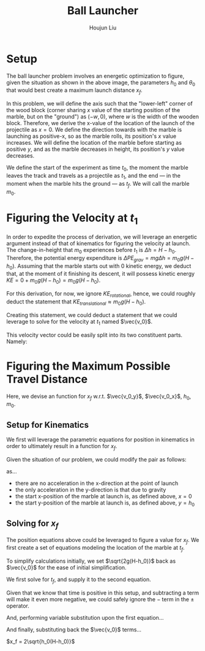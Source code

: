 #+TITLE: Ball Launcher
#+AUTHOR: Houjun Liu

#+DOWNLOADED: screenshot @ 2021-09-19 17:29:09
#+ATTR_ORG: :width 400
[[file:2021-09-19_17-29-09_screenshot.png]]

* Setup
The ball launcher problem involves an energetic optimization to figure, given the situation as shown in the above image, the parameters $h_0$ and $\theta_0$ that would best create a maximum launch distance $x_f$.

In this problem, we will define the axis such that the "lower-left" corner of the wood block (corner sharing $x$ value of the starting position of the marble, but on the "ground") as $(-w,0)$, where $w$ is the width of the wooden block. Therefore, we derive the x-value of the location of the launch of the projectile as $x=0$. We define the direction towards with the marble is launching as positive-x, so as the marble rolls, its position's $x$ value increases. We will define the location of the marble before starting as positive $y$, and as the marble decreases in height, its position's $y$ value decreases.

We define the start of the experiment as time $t_0$, the moment the marble leaves the track and travels as a projectile as $t_1$, and the end --- in the moment when the marble hits the ground --- as $t_f$. We will call the marble $m_0$.

* Figuring the Velocity at $t_1$
In order to expedite the process of derivation, we will leverage an energetic argument instead of that of kinematics for figuring the velocity at launch. The change-in-height that $m_0$ experiences before $t_1$ is $\Delta h = H-h_0$. Therefore, the potential energy expenditure is $\Delta PE_{grav} = mg\Delta h = m_0 g (H - h_0)$. Assuming that the marble starts out with 0 kinetic energy, we deduct that, at the moment of it finishing its descent, it will possess kinetic energy $KE = 0+m_0 g (H - h_0) = m_0 g (H - h_0)$.

For this derivation, for now, we ignore $KE_{rotational}$, hence, we could roughly deduct the statement that $KE_{translational} \approx m_0 g (H - h_0)$.

Creating this statement, we could deduct a statement that we could leverage to solve for the velocity at $t_1$ named $\vec{v_0}$.

\begin{align}
    m_0g(H-h_0) =& \frac{1}{2}m_0\vec{v_0}^2 \\
    g(H-h_0) =& \frac{1}{2}\vec{v_0}^2 \\
    2g(H-h_0) =& \vec{v_0}^2 \\
    \vec{v_0} =& \sqrt{2g(H-h_0)}
\end{align}

This velocity vector could be easily split into its two constituent parts. Namely:

\begin{equation}
    \begin{cases}
        \vec{v_0_x} = \sqrt{2g(H-h_0)}cos(\theta_0)\\
        \vec{v_0_y} = \sqrt{2g(H-h_0)}sin(\theta_0)\\
    \end{cases}
\end{equation}

* Figuring the Maximum Possible Travel Distance
Here, we devise an function for $x_f$ w.r.t. $\vec{v_0_y}$, $\vec{v_0_x}$, $h_0$, $m_0$.

** Setup for Kinematics
We first will leverage the parametric equations for position in kinematics in order to ultimately result in a function for $x_f$.

\begin{equation}
    \begin{cases}
        x(t) = \frac{1}{2}a_0_xt^2 + v_0_xt + x_0 \\
        y(t) = \frac{1}{2}a_0_yt^2 + v_0_yt + y_0 \\
    \end{cases}
\end{equation}

Given the situation of our problem, we could modify the pair as follows:

\begin{equation}
    \begin{cases}
        x(t) = v_0_xt \\
        y(t) = \frac{-1}{2}gt^2 + v_0_yt + h_0 \\
    \end{cases}
\end{equation}

as...

- there are no acceleration in the x-direction at the point of launch
- the only acceleration in the y-direction is that due to gravity
- the start x-position of the marble at launch is, as defined above, $x=0$
- the start y-position of the marble at launch is, as defined above, $y=h_0$

** Solving for $x_f$
The position equations above could be leveraged to figure a value for $x_f$. We first create a set of equations modeling the location of the marble at $t_f$.

\begin{equation}
    \begin{cases}
        x(t_f) = x_f = v_0_xt_f = t_f\sqrt{2g(H-h_0)}cos(\theta_0)\\
        y(t_f) = 0 = \frac{-1}{2}g{t_f}^2 + v_0_y t_f + h_0 = \frac{1}{2}g{t_f}^2 +  t_f\sqrt{2g(H-h_0)}sin(\theta_0) + h_0
    \end{cases}
\end{equation}


To simplify calculations initially, we set $\sqrt{2g(H-h_0)}$  back as $\vec{v_0}$ for the ease of initial simplification.

\begin{equation}
    \begin{cases}
        x(t_f) = x_f = v_0_xt_f = t_f\vec{v_0}cos(\theta_0)\\
        y(t_f) = 0 = \frac{-1}{2}g{t_f}^2 + v_0_y t_f + h_0 = \frac{1}{2}g{t_f}^2 +  t_f\vec{v_0}sin(\theta_0) + h_0
    \end{cases}
\end{equation}

We first solve for $t_f$, and supply it to the second equation.

\begin{equation}
    t_f = \frac{-\vec{v_0}sin(\theta_0) \pm \sqrt{(\vec{v_0}sin(\theta_0))^2 + 2gh_0}}{g}
\end{equation}

Given that we know that time is positive in this setup, and subtracting a term will make it even more negative, we could safely ignore the $-$ term in the $\pm$ operator.


And, performing variable substitution upon the first equation...

\begin{align}
    x_f =& \frac{-\vec{v_0}sin(\theta_0)\vec{v_0}cos(\theta_0) + \vec{v_0}cos(\theta_0)\sqrt{(\vec{v_0}sin(\theta_0))^2 + 2gh_0}}{g}\\
    =&  \frac{\frac{-1}{2} \vec{v_0}^2 sin(2\theta_0) + \vec{v_0}cos(\theta_0)\sqrt{(\vec{v_0}sin(\theta_0))^2 + 2gh_0}}{g}\\
    =&  \frac{-\vec{v_0}^2 sin(2\theta_0)}{2g} +  \frac{\vec{v_0}cos(\theta_0)\sqrt{\vec{v_0}^2sin^2(\theta_0) + 2gh_0}}{g}\\
    =&  \frac{\vec{v_0}cos(\theta_0)\sqrt{\vec{v_0}^2sin^2(\theta_0) + 2gh_0}}{g} - \frac{\vec{v_0}^2 sin(2\theta_0)}{2g} \\
\end{align}
And finally, substituting back the $\vec{v_0}$ terms...

\begin{align}
    x_f =& \frac{\sqrt{2g(H-h_0)}cos(\theta_0)\sqrt{{2g(H-h_0)}sin^2(\theta_0) + 2gh_0}}{g} - \frac{{2g(H-h_0)} sin(2\theta_0)}{2g}  \\
    =& 2(\sqrt{(H-h_0)}cos(\theta_0)\sqrt{{(H-h_0)}sin^2(\theta_0) + h_0}) - {(H-h_0)} sin(2\theta_0) 
\end{align}




# To combine the two expressions, we perform variable substitution upon $\sqrt{2g(H-h_0)}$.

# We first prepare the first expression to achieve this:

# \begin{align}
#     x_f =& t_f \sqrt{2g(H-h_0)}cos(\theta_0) \\
# \Rightarrow x_f =& t_f \sqrt{2g(H-h_0)}cos(\theta_0) \\
# \Rightarrow \sqrt{2g(H-h_0)} =& \frac{x_f}{t_f cos(\theta_0)} \\
# \end{align}
# With this statement, we perform the actual substitution.

# \begin{align}
#     0 =& \frac{1}{2}g{t_f}^2 + t_f\sqrt{2g(H-h_0)}sin(\theta_0) + h_0 \\
# \Rightarrow 0 =& \frac{1}{2}g{t_f}^2 + t_f\sqrt{2g(H-h_0)}sin(\theta_0) + h_0 \\
# \Rightarrow 0 =& \frac{1}{2}g{t_f}^2 + t_f\frac{x_f}{t_f cos(\theta_0)} sin(\theta_0) + h_0 \\
# \Rightarrow 0 =& \frac{1}{2}g{t_f}^2 + x_ftan(\theta_0) + h_0 \\
# \end{align}

# And finally, we solve for $x_f$ within this expression.

# \begin{align}
#     0 =& \frac{1}{2}g{t_f}^2 + x_ftan(\theta_0) + h_0 \\
#     \Rightarrow -\frac{1}{2}g{t_f}^2 - h_0 =& x_ftan(\theta_0) \\
#     \Rightarrow x_f =& \frac{-(\frac{1}{2}g{t_f}^2 + h_0)}{tan(\theta_0)} 
# \end{align}

# We then proceed to isolate $t_f$ from the first expression and performing substitution again.

# \begin{align}
#     x_f = t_f\sqrt{2g(H-h_0)}cos(\theta_0)\\
#     t_f = \frac{x_f}{\sqrt{2g(H-h_0)}cos(\theta_0)}\\
# \end{align}
# We then perform the final substitution

# \begin{align}
#     x_f =& \frac{-(\frac{1}{2}g{\frac{x_f}{\sqrt{2g(H-h_0)}cos(\theta_0)}}^2 + h_0)}{tan(\theta_0)} \\
#     =& \frac{-(\frac{1}{2}g{\frac{{x_f}^2}{2g(H-h_0)cos^2(\theta_0)}} + h_0)}{tan(\theta_0)} \\
#     =& \frac{-({\frac{{x_f}^2}{4(H-h_0)cos^2(\theta_0)}} + h_0)}{tan(\theta_0)} \\
#     =& \frac{{\frac{{x_f}^2}{4(H-h_0)cos^2(\theta_0)}} - h_0}{tan(\theta_0)} \\
#     x_f tan(\theta_0) =& \frac{{x_f}^2}{4(H-h_0)cos^2(\theta_0)} - h_0 \\
# \end{align}


$x_f = 2\sqrt{h_0(H-h_0)}$
